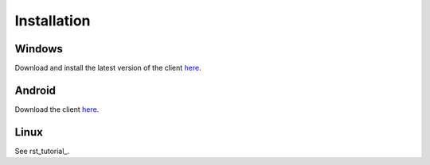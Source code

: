 Installation
############

Windows
*******

Download and install the latest version of the client `here <https://packages.radiokit.org/packages/windows/electron/stable>`_.

Android
*******

Download the client `here <https://play.google.com/store/apps/details?id=org.radiokit.electron>`_.


Linux
*****

See rst_tutorial_.



.. toctree   ::
   :maxdepth: 2

   installation-linux
